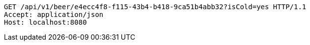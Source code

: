 [source,http,options="nowrap"]
----
GET /api/v1/beer/e4ecc4f8-f115-43b4-b418-9ca51b4abb32?isCold=yes HTTP/1.1
Accept: application/json
Host: localhost:8080

----